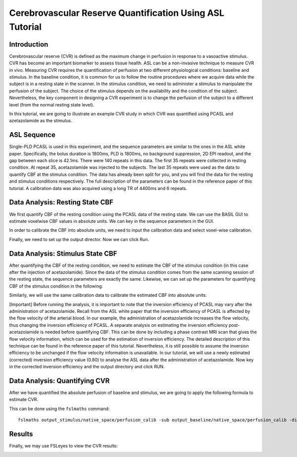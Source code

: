 =========================================================
Cerebrovascular Reserve Quantification Using ASL Tutorial
=========================================================

Introduction
============

Cerebrovascular reserve (CVR) is defined as the maximum change in perfusion in response to a vasoactive stimulus. CVR has become an important biomarker to assess tissue health. ASL can be a non-invasive technique to measure CVR in vivo. Measuring CVR requires the quantification of perfusion at two different physiological conditions: baseline and stimulus. In the baseline condition, it is common for us to follow the routine procedures where we acquire data while the subject is in a resting state in the scanner. In the stimulus condition, we need to administer a stimulus to manipulate the perfusion of the subject. The choice of the stimulus depends on the availability and the condition of the subject. Nevertheless, the key component in designing a CVR experiment is to change the perfusion of the subject to a different level (from the normal resting state level).

In this tutorial, we are going to illustrate an example CVR study in which CVR was quantified using PCASL and azetazolamide as the stimulus.


ASL Sequence
============
Single-PLD PCASL is used in this experiment, and the sequence parameters are similar to the ones in the ASL white paper. Specifically, the bolus duration is 1800ms, PLD is 1800ms, no background suppression, 2D EPI readout, and the gap between each slice is 42.1ms. There were 140 repeats in this data. The first 35 repeats were collected in resting condition. At repeat 35, acetazolamide was injected to the subjects. The last 35 repeats were used as the data to quantify CBF at the stimulus condition. The data has already been split for you, and you will find the data for the resting and stimulus conditions respectively. The full description of the parameters can be found in the reference paper of this tutorial.
A calibration data was also acquired using a long TR of 4400ms and 6 repeats.


Data Analysis: Resting State CBF
================================
We first quantify CBF of the resting condition using the PCASL data of the resting state. We can use the BASIL GUI to estimate voxelwise CBF values in absolute units. We can key in the sequence parameters in the GUI.

.. image:: /images/cvr_tutorial/baseline_data.jpg

In order to calibrate the CBF into absolute units, we need to input the calibration data and select voxel-wise calibration.

.. image:: /images/cvr_tutorial/baseline_calib.jpg

Finally, we need to set up the output director. Now we can click Run.

.. image:: /images/cvr_tutorial/baseline_output.jpg


Data Analysis: Stimulus State CBF
=================================
After quantifying the CBF of the resting condition, we need to estimate the CBF of the stimulus condition (in this case after the injection of acetazolamide). Since the data of the stimulus condition comes from the same scanning session of the resting state, the sequence parameters are exactly the same. Likewise, we can set up the parameters for quantifying CBF of the stimulus condition in the following:

.. image:: /images/cvr_tutorial/stimulus_data.jpg

Similarly, we will use the same calibration data to calibrate the estimated CBF into absolute units.

.. image:: /images/cvr_tutorial/stimulus_calib.jpg

[Important] Before running the analysis, it is important to note that the inversion efficiency of PCASL may vary after the administration of acetazolamide. Recall from the ASL white paper that the inversion efficiency of PCASL is affected by the flow velocity of the arterial blood. In our example, the administration of acetazolamide increases the flow velocity, thus changing the inversion efficiency of PCASL. A separate analysis on estimating the inversion efficiency post-acetazolamide is needed before quantifying CBF. This can be done by including a phase contrast MRI scan that gives the flow velocity information, which can be used for the estimation of inversion efficiency. The detailed description of this technique can be found in the reference paper of this tutorial. Nevertheless, it is still possible to assume the inversion efficiency to be unchanged if the flow velocity information is unavailable. In our tutorial, we will use a newly estimated (corrected) inversion efficiency value (0.80) to analyse the ASL data after the administration of acetazolamide. Now key in the corrected inversion efficiency and the output directory and click RUN.

.. image:: /images/cvr_tutorial/stimulus_output.jpg


Data Analysis: Quantifying CVR
==============================

After we have quantified the absolute perfusion of baseline and stimulus, we are going to apply the following formula to estimate CVR.

.. image:: /images/cvr_tutorial/CVR_equation.png

This can be done using the ``fslmaths`` command::

    fslmaths output_stimulus/native_space/perfusion_calib -sub output_baseline/native_space/perfusion_calib -div output_baseline/native_space/perfusion_calib -mul 100 CVR


Results
=======
Finally, we may use FSLeyes to view the CVR results:

.. image:: /images/cvr_tutorial/CVR_results.jpg
